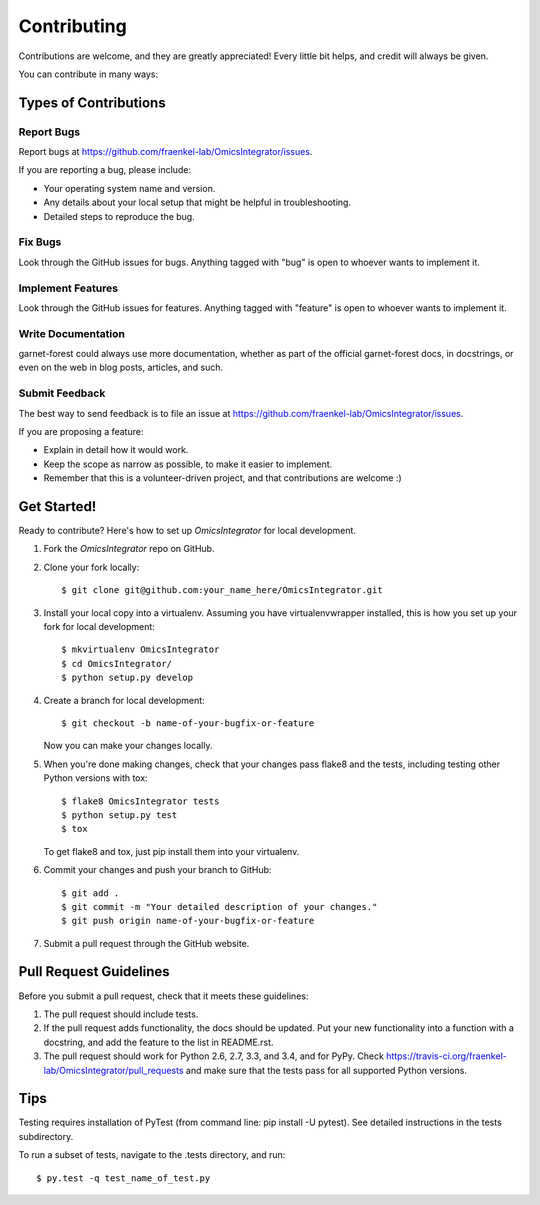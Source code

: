 ============
Contributing
============

Contributions are welcome, and they are greatly appreciated! Every
little bit helps, and credit will always be given.

You can contribute in many ways:

Types of Contributions
----------------------

Report Bugs
~~~~~~~~~~~

Report bugs at https://github.com/fraenkel-lab/OmicsIntegrator/issues.

If you are reporting a bug, please include:

* Your operating system name and version.
* Any details about your local setup that might be helpful in troubleshooting.
* Detailed steps to reproduce the bug.

Fix Bugs
~~~~~~~~

Look through the GitHub issues for bugs. Anything tagged with "bug"
is open to whoever wants to implement it.

Implement Features
~~~~~~~~~~~~~~~~~~

Look through the GitHub issues for features. Anything tagged with "feature"
is open to whoever wants to implement it.

Write Documentation
~~~~~~~~~~~~~~~~~~~

garnet-forest could always use more documentation, whether as part of the
official garnet-forest docs, in docstrings, or even on the web in blog posts,
articles, and such.

Submit Feedback
~~~~~~~~~~~~~~~

The best way to send feedback is to file an issue at https://github.com/fraenkel-lab/OmicsIntegrator/issues.

If you are proposing a feature:

* Explain in detail how it would work.
* Keep the scope as narrow as possible, to make it easier to implement.
* Remember that this is a volunteer-driven project, and that contributions
  are welcome :)

Get Started!
------------

Ready to contribute? Here's how to set up `OmicsIntegrator` for local development.

1. Fork the `OmicsIntegrator` repo on GitHub.
2. Clone your fork locally::

    $ git clone git@github.com:your_name_here/OmicsIntegrator.git

3. Install your local copy into a virtualenv. Assuming you have virtualenvwrapper installed, this is how you set up your fork for local development::

    $ mkvirtualenv OmicsIntegrator
    $ cd OmicsIntegrator/
    $ python setup.py develop

4. Create a branch for local development::

    $ git checkout -b name-of-your-bugfix-or-feature

   Now you can make your changes locally.

5. When you're done making changes, check that your changes pass flake8 and the tests, including testing other Python versions with tox::

    $ flake8 OmicsIntegrator tests
    $ python setup.py test
    $ tox

   To get flake8 and tox, just pip install them into your virtualenv.

6. Commit your changes and push your branch to GitHub::

    $ git add .
    $ git commit -m "Your detailed description of your changes."
    $ git push origin name-of-your-bugfix-or-feature

7. Submit a pull request through the GitHub website.

Pull Request Guidelines
-----------------------

Before you submit a pull request, check that it meets these guidelines:

1. The pull request should include tests.
2. If the pull request adds functionality, the docs should be updated. Put
   your new functionality into a function with a docstring, and add the
   feature to the list in README.rst.
3. The pull request should work for Python 2.6, 2.7, 3.3, and 3.4, and for PyPy. Check
   https://travis-ci.org/fraenkel-lab/OmicsIntegrator/pull_requests
   and make sure that the tests pass for all supported Python versions.

Tips
----
Testing requires installation of PyTest (from command line: pip install -U pytest).
See detailed instructions in the tests subdirectory.

To run a subset of tests, navigate to the .\tests directory, and run::

    $ py.test -q test_name_of_test.py
